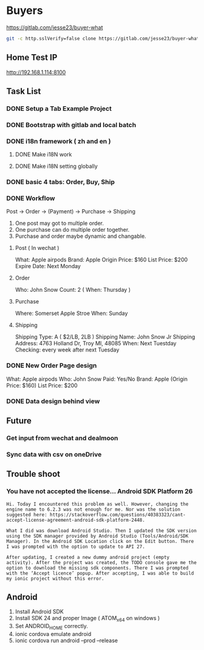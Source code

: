 * Buyers
  https://gitlab.com/jesse23/buyer-what
#+BEGIN_SRC sh
  git -c http.sslVerify=false clone https://gitlab.com/jesse23/buyer-what ~/Project/buyer-what
#+END_SRC
** Home Test IP 
   http://192.168.1.114:8100
** Task List
*** DONE Setup a Tab Example Project
*** DONE Bootstrap with gitlab and local batch
*** DONE i18n framework ( zh and en )
**** DONE Make i18N work
**** DONE Make i18N setting globally
*** DONE basic 4 tabs: Order, Buy, Ship
*** DONE Workflow
    Post -> Order -> (Payment) -> Purchase -> Shipping

    1. One post may got to multiple order.
    2. One purchase can do multiple order together.
    3. Purchase and order maybe dynamic and changable.
**** Post ( In wechat )
     What: Apple airpods
     Brand: Apple
     Origin Price: $160
     List Price: $200
     Expire Date: Next Monday
**** Order
     Who:  John Snow
     Count: 2
     ( When: Thursday )
**** Purchase
     Where: Somerset Apple Stroe
     When:  Sunday
**** Shipping
     Shipping Type:  A ( $2/LB, 2LB )
     Shipping Name: John Snow Jr
     Shipping Address: 4763 Holland Dr, Troy MI, 48085
     When:  Next Tuestday
     Checking: every week after next Tuesday
*** DONE New Order Page design
     What: Apple airpods
     Who:  John Snow
     Paid: Yes/No
     Brand: Apple
     (Origin Price: $160)
     List Price: $200
*** DONE Data design behind view
** Future
*** Get input from wechat and dealmoon
*** Sync data with csv on oneDrive
** Trouble shoot
*** You have not accepted the license… Android SDK Platform 26
#+BEGIN_SRC
Hi. Today I encountered this problem as well. However, changing the engine name to 6.2.3 was not enough for me. Nor was the solution suggested here: https://stackoverflow.com/questions/40383323/cant-accept-license-agreement-android-sdk-platform-2448.

What I did was download Android Studio. Then I updated the SDK version using the SDK manager provided by Android Studio (Tools/Android/SDK Manager). In the Android SDK Location click on the Edit button. There I was prompted with the option to update to API 27.

After updating, I created a new dummy android project (empty activity). After the project was created, the TODO console gave me the option to download the missing sdk components. There I was prompted with the ‘Accept licence’ popup. After accepting, I was able to build my ionic project without this error.
#+END_SRC
** Android
   1. Install Android SDK
   2. Install SDK 24 and proper Image ( ATOM_x64 on windows )
   3. Set ANDROID_HOME correctly.
   4. ionic cordova emulate android
   5. ionic cordova run android --prod --release
